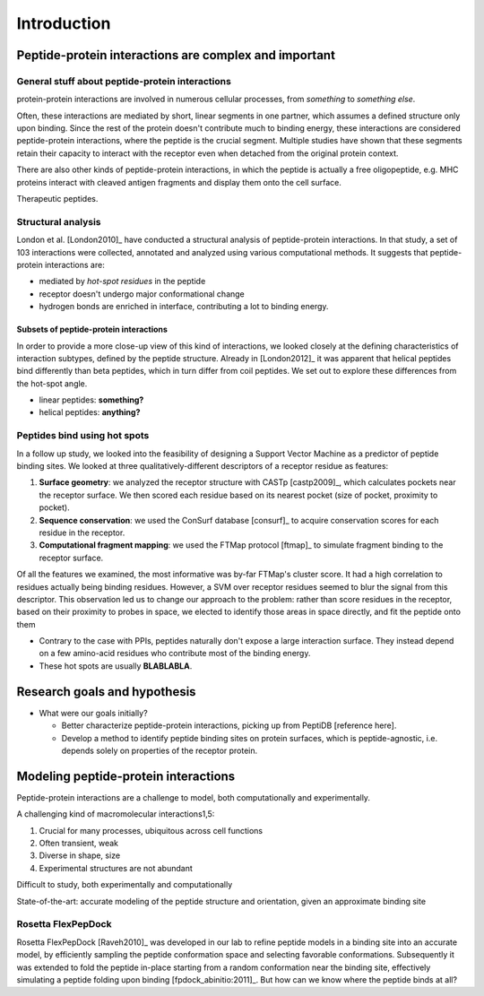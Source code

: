 Introduction
=============


Peptide-protein interactions are complex and important
------------------------------------------------------

General stuff about peptide-protein interactions
~~~~~~~~~~~~~~~~~~~~~~~~~~~~~~~~~~~~~~~~~~~~~~~~

protein-protein interactions are involved in numerous cellular
processes, from *something* to *something else*.

Often, these interactions are mediated by short, linear segments in
one partner, which assumes a defined structure only upon binding.
Since the rest of the protein doesn't contribute much to binding
energy, these interactions are considered peptide-protein
interactions, where the peptide is the crucial segment. Multiple
studies have shown that these segments retain their capacity to
interact with the receptor even when detached from the original
protein context.

There are also other kinds of peptide-protein interactions, in which
the peptide is actually a free oligopeptide, e.g. MHC proteins
interact with cleaved antigen fragments and display them onto the
cell surface.

Therapeutic peptides.

Structural analysis
~~~~~~~~~~~~~~~~~~~~~~~~~~~~~~~~~~~~~~~~~~

London et al. [London2010]_ have conducted a structural analysis of
peptide-protein interactions. In that study, a set of 103 interactions
were collected, annotated and analyzed using various computational
methods. It suggests that peptide-protein interactions are:

* mediated by *hot-spot residues* in the peptide
* receptor doesn't undergo major conformational change
* hydrogen bonds are enriched in interface, contributing a lot to
  binding energy.

Subsets of peptide-protein interactions
"""""""""""""""""""""""""""""""""""""""

In order to provide a more close-up view of this kind of interactions,
we looked closely at the defining characteristics of interaction
subtypes, defined by the peptide structure. Already in [London2012]_
it was apparent that helical peptides bind differently than beta
peptides, which in turn differ from coil peptides. We set out to
explore these differences from the hot-spot angle.

* linear peptides: **something?**
* helical peptides: **anything?**

Peptides bind using hot spots
~~~~~~~~~~~~~~~~~~~~~~~~~~~~~

In a follow up study, we looked into the feasibility of designing a
Support Vector Machine as a predictor of peptide binding sites. We
looked at three qualitatively-different descriptors of a receptor
residue as features:

1. **Surface geometry**: we analyzed the receptor structure with
   CASTp [castp2009]_, which calculates
   pockets near the receptor surface. We then scored each residue
   based on its nearest pocket (size of pocket, proximity to pocket).
2. **Sequence conservation**: we used the ConSurf database [consurf]_
   to acquire conservation scores for each residue in the receptor.
3. **Computational fragment mapping**: we used the FTMap protocol
   [ftmap]_ to simulate fragment binding to the receptor surface. 

Of all the features we examined, the most informative was by-far
FTMap's cluster score. It had a high correlation to residues actually
being binding residues. However, a SVM over receptor residues seemed
to blur the signal from this descriptor. This observation led us to
change our approach to the problem: rather than score residues in the
receptor, based on their proximity to probes in space, we elected to
identify those areas in space directly, and fit the peptide onto them

* Contrary to the case with PPIs, peptides naturally don't expose a
  large interaction surface. They instead depend on a few amino-acid
  residues who contribute most of the binding energy.
* These hot spots are usually **BLABLABLA**.

Research goals and hypothesis
------------------------------

* What were our goals initially?
  
  - Better characterize peptide-protein interactions, picking up from
    PeptiDB [reference here].
  - Develop a method to identify peptide binding sites on protein
    surfaces, which is peptide-agnostic, i.e. depends solely on
    properties of the receptor protein.

Modeling peptide-protein interactions
--------------------------------------

Peptide-protein interactions are a challenge to model, both
computationally and experimentally.

A challenging kind of macromolecular interactions1,5:

1. Crucial for many processes, ubiquitous across cell functions
2. Often transient, weak
3. Diverse in shape, size
4. Experimental structures are not abundant

Difficult to study, both experimentally and computationally

State-of-the-art: accurate modeling of the peptide structure and
orientation, given an approximate binding site

Rosetta FlexPepDock
~~~~~~~~~~~~~~~~~~~

Rosetta FlexPepDock [Raveh2010]_ was developed in our lab to refine peptide models
in a binding site into an accurate model, by efficiently sampling the
peptide conformation space and selecting favorable conformations.
Subsequently it was extended to fold the peptide in-place starting
from a random conformation near the binding site, effectively
simulating a peptide folding upon binding [fpdock_abinitio:2011]_. But how can we know where
the peptide binds at all?


